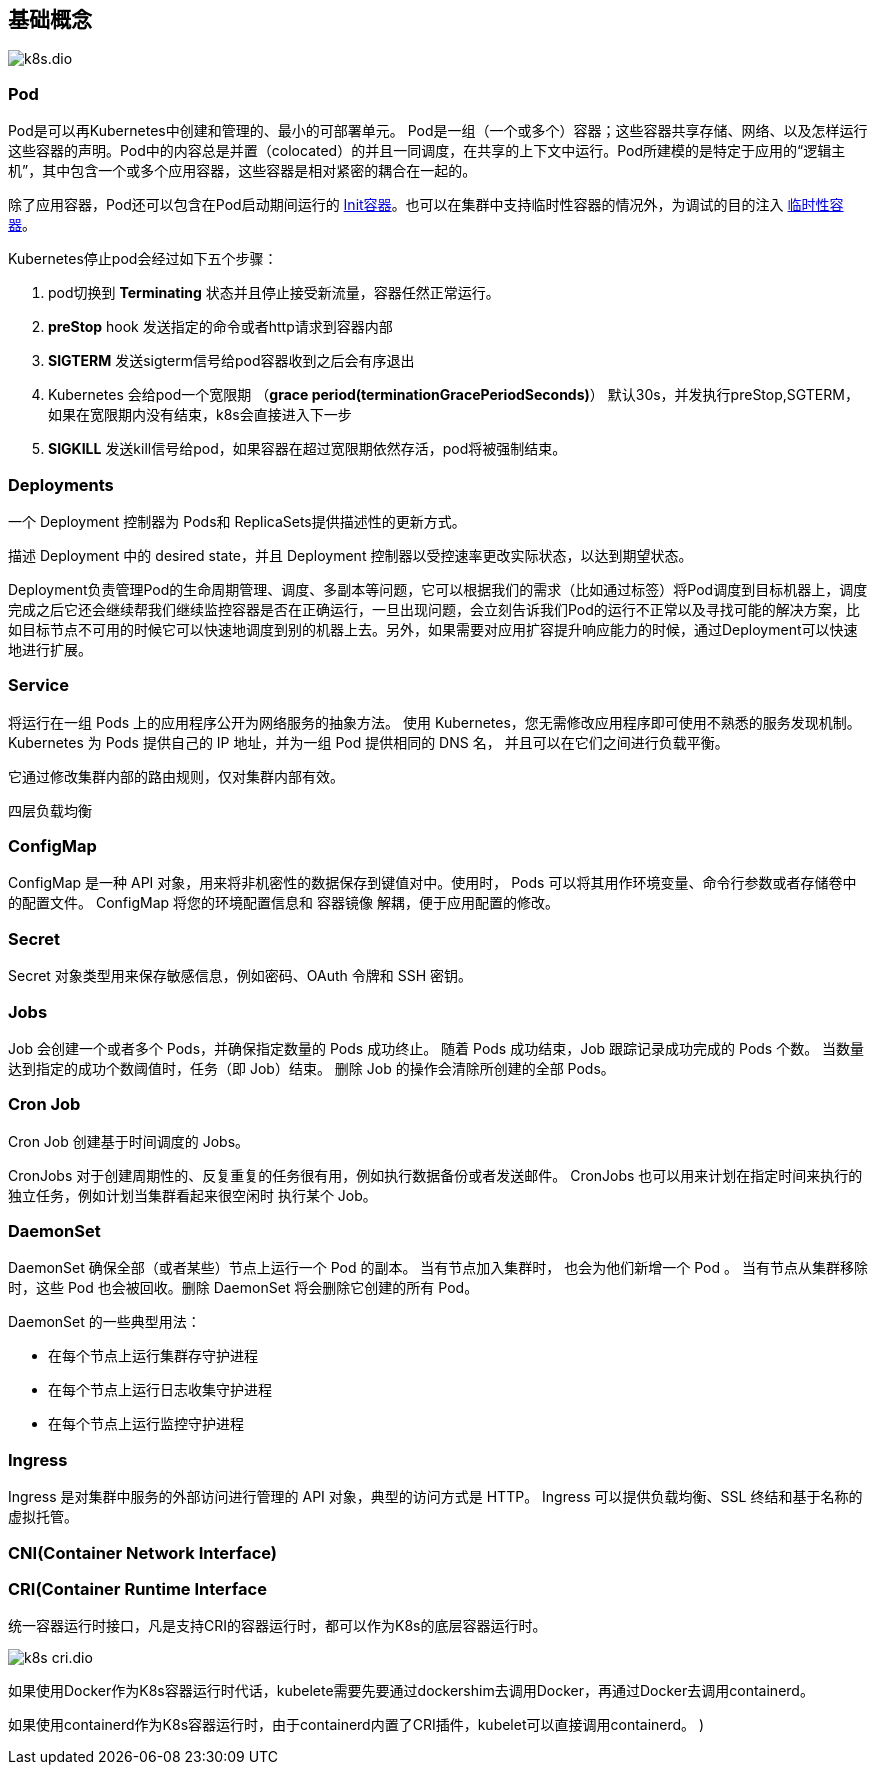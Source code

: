 :imagesdir: ../../../diagram/drawio
== 基础概念

image::k8s.dio.svg[]

=== Pod

Pod是可以再Kubernetes中创建和管理的、最小的可部署单元。
Pod是一组（一个或多个）容器；这些容器共享存储、网络、以及怎样运行这些容器的声明。Pod中的内容总是并置（colocated）的并且一同调度，在共享的上下文中运行。Pod所建模的是特定于应用的“逻辑主机”，其中包含一个或多个应用容器，这些容器是相对紧密的耦合在一起的。

除了应用容器，Pod还可以包含在Pod启动期间运行的 https://kubernetes.io/zh/docs/concepts/workloads/pods/init-containers/[Init容器]。也可以在集群中支持临时性容器的情况外，为调试的目的注入 https://kubernetes.io/zh/docs/concepts/workloads/pods/ephemeral-containers/[临时性容器]。

Kubernetes停止pod会经过如下五个步骤：

. pod切换到 **Terminating** 状态并且停止接受新流量，容器任然正常运行。
. **preStop** hook 发送指定的命令或者http请求到容器内部
. **SIGTERM** 发送sigterm信号给pod容器收到之后会有序退出
. Kubernetes 会给pod一个宽限期 （**grace period(terminationGracePeriodSeconds)**） 默认30s，并发执行preStop,SGTERM，如果在宽限期内没有结束，k8s会直接进入下一步
. **SIGKILL** 发送kill信号给pod，如果容器在超过宽限期依然存活，pod将被强制结束。

=== Deployments

一个 Deployment 控制器为 Pods和 ReplicaSets提供描述性的更新方式。

描述 Deployment 中的 desired state，并且 Deployment 控制器以受控速率更改实际状态，以达到期望状态。

Deployment负责管理Pod的生命周期管理、调度、多副本等问题，它可以根据我们的需求（比如通过标签）将Pod调度到目标机器上，调度完成之后它还会继续帮我们继续监控容器是否在正确运行，一旦出现问题，会立刻告诉我们Pod的运行不正常以及寻找可能的解决方案，比如目标节点不可用的时候它可以快速地调度到别的机器上去。另外，如果需要对应用扩容提升响应能力的时候，通过Deployment可以快速地进行扩展。

=== Service

将运行在一组 Pods 上的应用程序公开为网络服务的抽象方法。
使用 Kubernetes，您无需修改应用程序即可使用不熟悉的服务发现机制。 Kubernetes 为 Pods 提供自己的 IP 地址，并为一组 Pod 提供相同的 DNS 名， 并且可以在它们之间进行负载平衡。

它通过修改集群内部的路由规则，仅对集群内部有效。

四层负载均衡

=== ConfigMap

ConfigMap 是一种 API 对象，用来将非机密性的数据保存到键值对中。使用时， Pods 可以将其用作环境变量、命令行参数或者存储卷中的配置文件。
ConfigMap 将您的环境配置信息和 容器镜像 解耦，便于应用配置的修改。

=== Secret

Secret 对象类型用来保存敏感信息，例如密码、OAuth 令牌和 SSH 密钥。

=== Jobs

Job 会创建一个或者多个 Pods，并确保指定数量的 Pods 成功终止。 随着 Pods 成功结束，Job 跟踪记录成功完成的 Pods 个数。 当数量达到指定的成功个数阈值时，任务（即 Job）结束。 删除 Job 的操作会清除所创建的全部 Pods。

=== Cron Job

Cron Job 创建基于时间调度的 Jobs。

CronJobs 对于创建周期性的、反复重复的任务很有用，例如执行数据备份或者发送邮件。 CronJobs 也可以用来计划在指定时间来执行的独立任务，例如计划当集群看起来很空闲时 执行某个 Job。

=== DaemonSet

DaemonSet 确保全部（或者某些）节点上运行一个 Pod 的副本。 当有节点加入集群时， 也会为他们新增一个 Pod 。 当有节点从集群移除时，这些 Pod 也会被回收。删除 DaemonSet 将会删除它创建的所有 Pod。

DaemonSet 的一些典型用法：

* 在每个节点上运行集群存守护进程
* 在每个节点上运行日志收集守护进程
* 在每个节点上运行监控守护进程

=== Ingress

Ingress 是对集群中服务的外部访问进行管理的 API 对象，典型的访问方式是 HTTP。
Ingress 可以提供负载均衡、SSL 终结和基于名称的虚拟托管。

=== CNI(Container Network Interface)

=== CRI(Container Runtime Interface

统一容器运行时接口，凡是支持CRI的容器运行时，都可以作为K8s的底层容器运行时。

image::k8s_cri.dio.svg[]

如果使用Docker作为K8s容器运行时代话，kubelete需要先要通过dockershim去调用Docker，再通过Docker去调用containerd。

如果使用containerd作为K8s容器运行时，由于containerd内置了CRI插件，kubelet可以直接调用containerd。
)


